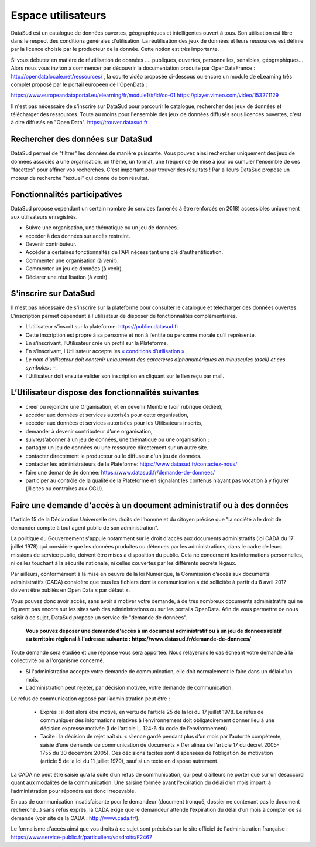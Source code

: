 ===================
Espace utilisateurs
===================

DataSud est un catalogue de données ouvertes, géographiques et intelligentes ouvert à tous. Son utilisation est libre dans le respect des conditions générales d'utilisation. La réutilisation des jeux de données et leurs ressources est définie par la licence choisie par le producteur de la donnée. Cette notion est très importante. 

Si vous débutez en matière de réutilisation de données .... publiques, ouvertes, personnelles, sensibles, géographiques... Alors nous vous inviton à commencer par découvrir la documentation produite par OpenDataFrance : http://opendatalocale.net/ressources/ 
, la courte vidéo proposée ci-dessous ou encore un module de eLearning très complet proposé par le portail européen de l'OpenData :

https://www.europeandataportal.eu/elearning/fr/module1/#/id/co-01
https://player.vimeo.com/video/153271129

Il n'est pas nécessaire de s'inscrire sur DataSud pour parcourir le catalogue, rechercher des jeux de données et télécharger des ressources. Toute au moins pour l'ensemble des jeux de données diffusés sous licences ouvertes, c'est à dire diffusés en "Open Data". https://trouver.datasud.fr 

-------------------------------------------
Rechercher des données sur DataSud
-------------------------------------------

DataSud permet de "filtrer" les données de manière puissante. Vous pouvez ainsi rechercher uniquement des jeux de données associés à une organisation, un thème, un format, une fréquence de mise à jour ou cumuler l'ensemble de ces "facettes" pour affiner vos recherches. C'est important pour trouver des résultats ! Par ailleurs DataSud propose un moteur de recherche "textuel" qui donne de bon résultat. 

-------------------------------------------
Fonctionnalités participatives 
-------------------------------------------

DataSud propose cependant un certain nombre de services (amenés à être renforcés en 2018) accessibles uniquement aux utilisateurs enregistrés.

- Suivre une organisation, une thématique ou un jeu de données.
- accéder à des données sur accès restreint.
- Devenir contributeur.
- Accéder à certaines fonctionnaltés de l'API nécessitant une clé d'authentification.
- Commenter une organisation (à venir).
- Commenter un jeu de données (à venir).
- Déclarer une réutilisation (à venir).

-------------------------------------------
S'inscrire sur DataSud 
-------------------------------------------

Il n'est pas nécessaire de s'inscrire sur la plateforme pour consulter le catalogue et télécharger des données ouvertes. L'inscription permet cependant à l'utilisateur de disposer de fonctionnalités complémentaires.

- L’utilisateur s’inscrit sur la plateforme: https://publier.datasud.fr
- Cette inscription est propre à sa personne et non à l’entité ou personne morale qu’il représente. 
- En s’inscrivant, l’Utilisateur crée un profil sur la Plateforme.
- En s'inscrivant, l'Utilisateur accepte les `« conditions d’utilisation » <https://www.datasud.fr/conditions-dutilisation-cgus/>`_
- *Le nom d'utilisateur doit contenir uniquement des caractères alphanumériques en minuscules (ascii) et ces symboles : -_*
- l'Utilisateur doit ensuite valider son inscription en cliquant sur le lien reçu par mail.

.. image:: CaptureDataSudConnect.PNG

.. image:: CaptureDataSudSubscribe.PNG

-------------------------------------------
L’Utilisateur dispose des fonctionnalités suivantes
-------------------------------------------

- créer ou rejoindre une Organisation, et en devenir Membre (voir rubrique dédiée),
- accéder aux données et services autorisés pour cette organisation,
- accéder aux données et services autorisées pour les Utilisateurs inscrits,
- demander à devenir contributeur d’une organisation,
- suivre/s’abonner à un jeu de données, une thématique ou une organisation ; 
- partager un jeu de données ou une ressource directement sur un autre site.
- contacter directement le producteur ou le diffuseur d'un jeu de données.
- contacter les administrateurs de la Plateforme: https://www.datasud.fr/contactez-nous/
- faire une demande de donnée: https://www.datasud.fr/demande-de-donnees/
- participer au contrôle de la qualité de la Plateforme en signalant les contenus n’ayant pas vocation à y figurer (illicites ou contraires aux CGU).

--------------------------------------------------------------------
Faire une demande d'accès à un document administratif ou à des données
--------------------------------------------------------------------

L'article 15 de la Déclaration Universelle des droits de l'homme et du citoyen précise que "la société a le droit de demander compte à tout agent public de son administration".

La politique du Gouvernement s'appuie notamment sur le droit d'accès aux documents administratifs (loi CADA du 17 juillet 1978) qui considère que les données produites ou détenues par les administrations, dans le cadre de leurs missions de service public, doivent être mises à disposition du public. Cela ne concerne ni les informations personnelles, ni celles touchant à la sécurité nationale, ni celles couvertes par les différents secrets légaux.

Par ailleurs, conformément à la mise en oeuvre de la loi Numérique, la Commission d’accès aux documents administratifs (CADA) considère que tous les fichiers dont la communication a été sollicitée à partir du 8 avril 2017 doivent être publiés en Open Data « par défaut ».

Vous pouvez donc avoir accès, sans avoir à motiver votre demande, à de très nombreux documents administratifs qui ne figurent pas encore sur les sites web des administrations ou sur les portails OpenData.
Afin de vous permettre de nous saisir à ce sujet, DataSud propose un service de "demande de données".

  **Vous pouvez déposer une demande d'accès à un document administratif ou à un jeu de données relatif au territoire régional à l'adresse suivante : https://www.datasud.fr/demande-de-donnees/**   

Toute demande sera étudiée et une réponse vous sera apportée. Nous relayerons le cas échéant votre demande à la collectivité ou à l'organisme concerné.

•	Si l'administration accepte votre demande de communication, elle doit normalement le faire dans un délai d'un mois.
•	L’administration peut rejeter, par décision motivée, votre demande de communication.

Le refus de communication opposé par l’administration peut être :

  •	Exprès : il doit alors être motivé, en vertu de l’article 25 de la loi du 17 juillet 1978. Le refus de communiquer des informations relatives à l’environnement doit obligatoirement donner lieu à une décision expresse motivée (I de l’article L. 124-6 du code de l’environnement).

  •	Tacite : la décision de rejet naît du « silence gardé pendant plus d’un mois par l’autorité compétente, saisie d’une demande de communication de documents » (1er alinéa de l’article 17 du décret 2005-1755 du 30 décembre 2005). Ces décisions tacites sont dispensées de l’obligation de motivation (article 5 de la loi du 11 juillet 1979), sauf si un texte en dispose autrement.

La CADA ne peut être saisie qu’à la suite d’un refus de communication, qui peut d’ailleurs ne porter que sur un désaccord quant aux modalités de la communication. Une saisine formée avant l’expiration du délai d’un mois imparti à l’administration pour répondre est donc irrecevable.

En cas de communication insatisfaisante pour le demandeur (document tronqué, dossier ne contenant pas le document recherché…) sans refus exprès, la CADA exige que le demandeur attende l’expiration du délai d’un mois à compter de sa demande (voir site de la CADA : http://www.cada.fr/).
 
Le formalisme d'accès ainsi que vos droits à ce sujet sont précisés sur le site officiel de l'administration française : https://www.service-public.fr/particuliers/vosdroits/F2467

